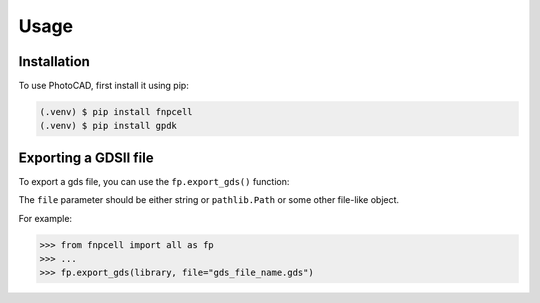 Usage
=====

.. _installation:

Installation
------------

To use PhotoCAD, first install it using pip:

.. code-block:: console

   (.venv) $ pip install fnpcell
   (.venv) $ pip install gpdk

Exporting a GDSII file
----------------------

To export a gds file,
you can use the ``fp.export_gds()`` function:


The ``file`` parameter should be either string or ``pathlib.Path`` or some other file-like object.


For example:

>>> from fnpcell import all as fp
>>> ...
>>> fp.export_gds(library, file="gds_file_name.gds")
